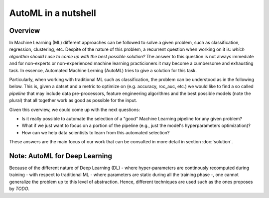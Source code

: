 AutoML in a nutshell
===================================

---------
 Overview
---------

In Machine Learning (ML) different approaches can be followed to solve a given
problem, such as classification, regression, clustering, etc. Despite of the
nature of this problem, a recurrent question when working on it is:
*which algorithm should I use to come up with the best possible solution?* The
answer to this question is not always immediate and for non-experts or
non-experienced machine learning practicioners it may become a cumbersome and
exhausting task. In essence, Automated Machine Lerning (AutoML) tries to give a
solution for this task.

Particularly, when working with traditional ML such as classification,
the problem can be understood as in the following below. This is, given a
datset and a metric to optimize on (e.g. accuracy, roc_auc, etc.) we would like
to find a so called *pipeline* that may include data pre-processors, feature
engineering algorithms and the best possible models (note the plural) that all
together work as good as possible for the input.

.. image:: ../img/nutshell/ml-view.png
   :alt: ML workflow
   :align: center

Given this overview, we could come up with the next questions:

- Is it really possible to automate the selection of a "good" Machine Learning pipeline for any given problem?
- What if we just want to focus on a portion of the pipeline (e.g., just the model's hyperparameters optimization)?
- How can we help data scientists to learn from this automated selection?

These answers are the main focus of our work that can be consulted in more detail
in section :doc:`solution`.

-------------------------------
 Note: AutoML for Deep Learning
-------------------------------

Because of the different nature of Deep Learning (DL) - where hyper-parameters are
continously recomputed during training - with respect to traditional ML - where
parameters are static during all the training phase -, one cannot generalize the
problem up to this level of abstraction. Hence, different techniques are used
such as the ones proposes by *TODO*.